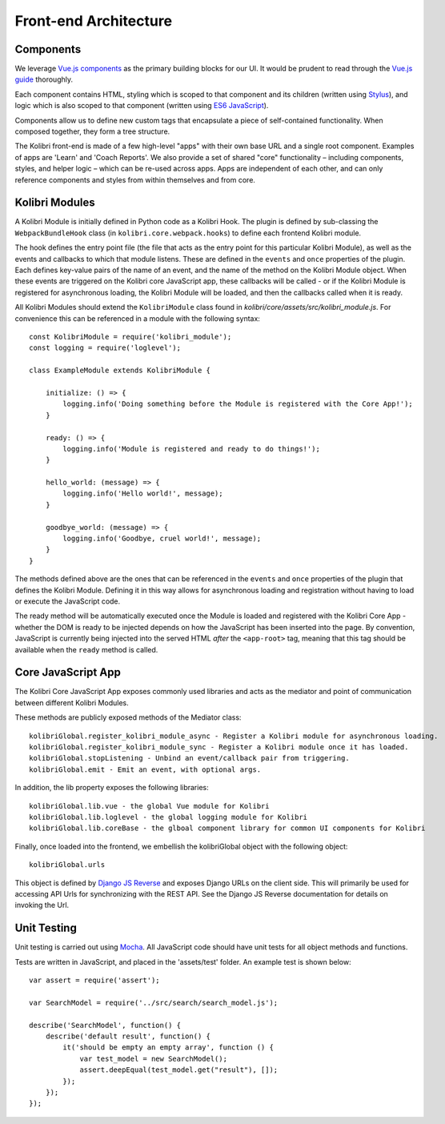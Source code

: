 
Front-end Architecture
======================


Components
----------

We leverage `Vue.js components <https://vuejs.org/guide/components.html>`_ as the primary building blocks for our UI. It would be prudent to read through the `Vue.js guide <https://vuejs.org/guide/>`_ thoroughly.

Each component contains HTML, styling which is scoped to that component and its children (written using `Stylus <http://stylus-lang.com/>`_), and logic which is also scoped to that component (written using `ES6 JavaScript <https://babeljs.io/docs/plugins/preset-es2015/>`_).

Components allow us to define new custom tags that encapsulate a piece of self-contained functionality. When composed together, they form a tree structure.

The Kolibri front-end is made of a few high-level "apps" with their own base URL and a single root component. Examples of apps are 'Learn' and 'Coach Reports'. We also provide a set of shared "core" functionality – including components, styles, and helper logic – which can be re-used across apps. Apps are independent of each other, and can only reference components and styles from within themselves and from core.


Kolibri Modules
---------------

A Kolibri Module is initially defined in Python code as a Kolibri Hook. The plugin is defined by sub-classing the ``WebpackBundleHook`` class (in ``kolibri.core.webpack.hooks``) to define each frontend Kolibri module.

The hook defines the entry point file (the file that acts as the entry point for this particular Kolibri Module), as well as the events and callbacks to which that module listens. These are defined in the ``events`` and ``once`` properties of the plugin. Each defines key-value pairs of the name of an event, and the name of the method on the Kolibri Module object. When these events are triggered on the Kolibri core JavaScript app, these callbacks will be called - or if the Kolibri Module is registered for asynchronous loading, the Kolibri Module will be loaded, and then the callbacks called when it is ready.

All Kolibri Modules should extend the ``KolibriModule`` class found in `kolibri/core/assets/src/kolibri_module.js`. For convenience this can be referenced in a module with the following syntax::

    const KolibriModule = require('kolibri_module');
    const logging = require('loglevel');

    class ExampleModule extends KolibriModule {

        initialize: () => {
            logging.info('Doing something before the Module is registered with the Core App!');
        }

        ready: () => {
            logging.info('Module is registered and ready to do things!');
        }

        hello_world: (message) => {
            logging.info('Hello world!', message);
        }

        goodbye_world: (message) => {
            logging.info('Goodbye, cruel world!', message);
        }
    }

The methods defined above are the ones that can be referenced in the ``events`` and ``once`` properties of the plugin that defines the Kolibri Module. Defining it in this way allows for asynchronous loading and registration without having to load or execute the JavaScript code.

The ready method will be automatically executed once the Module is loaded and registered with the Kolibri Core App - whether the DOM is ready to be injected depends on how the JavaScript has been inserted into the page. By convention, JavaScript is currently being injected into the served HTML *after* the ``<app-root>`` tag, meaning that this tag should be available when the ``ready`` method is called.


Core JavaScript App
-------------------

The Kolibri Core JavaScript App exposes commonly used libraries and acts as the mediator and point of communication between different Kolibri Modules.

These methods are publicly exposed methods of the Mediator class::

  kolibriGlobal.register_kolibri_module_async - Register a Kolibri module for asynchronous loading.
  kolibriGlobal.register_kolibri_module_sync - Register a Kolibri module once it has loaded.
  kolibriGlobal.stopListening - Unbind an event/callback pair from triggering.
  kolibriGlobal.emit - Emit an event, with optional args.

In addition, the lib property exposes the following libraries::

  kolibriGlobal.lib.vue - the global Vue module for Kolibri
  kolibriGlobal.lib.loglevel - the global logging module for Kolibri
  kolibriGlobal.lib.coreBase - the glboal component library for common UI components for Kolibri

Finally, once loaded into the frontend, we embellish the kolibriGlobal object with the following object::

  kolibriGlobal.urls

This object is defined by `Django JS Reverse <https://github.com/ierror/django-js-reverse>`_ and exposes Django URLs on the client side. This will primarily be used for accessing API Urls for synchronizing with the REST API. See the Django JS Reverse documentation for details on invoking the Url.


Unit Testing
------------

Unit testing is carried out using `Mocha <https://mochajs.org/>`_. All JavaScript code should have unit tests for all
object methods and functions.

Tests are written in JavaScript, and placed in the 'assets/test' folder. An example test is shown below::

    var assert = require('assert');

    var SearchModel = require('../src/search/search_model.js');

    describe('SearchModel', function() {
        describe('default result', function() {
            it('should be empty an empty array', function () {
                var test_model = new SearchModel();
                assert.deepEqual(test_model.get("result"), []);
            });
        });
    });


